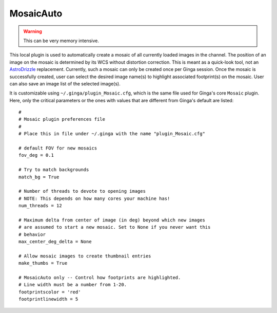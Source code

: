 .. _local-plugin-mosaicauto:

MosaicAuto
==========

.. image:: images/mosaicauto_screenshot.png
  :width: 800px
  :alt: MosaicAuto plugin

.. warning:: This can be very memory intensive.

This local plugin is used to automatically create a mosaic of all currently
loaded images in the channel. The position of an image on the mosaic is
determined by its WCS without distortion correction. This is meant as a
quick-look tool, not an
`AstroDrizzle <http://ssb.stsci.edu/doc/stsci_python_x/drizzlepac.doc/html/index.html>`_
replacement. Currently, such a mosaic can only be created once per Ginga
session. Once the mosaic is successfully created, user can select the desired
image name(s) to highlight associated footprint(s) on the mosaic. User can also
save an image list of the selected image(s).

It is customizable using ``~/.ginga/plugin_Mosaic.cfg``, which is the same file
used for Ginga's core ``Mosaic`` plugin. Here, only the critical parameters or
the ones with values that are different from Ginga's default are listed::

  #
  # Mosaic plugin preferences file
  #
  # Place this in file under ~/.ginga with the name "plugin_Mosaic.cfg"

  # default FOV for new mosaics
  fov_deg = 0.1

  # Try to match backgrounds
  match_bg = True

  # Number of threads to devote to opening images
  # NOTE: This depends on how many cores your machine has!
  num_threads = 12

  # Maximum delta from center of image (in deg) beyond which new images
  # are assumed to start a new mosaic. Set to None if you never want this
  # behavior
  max_center_deg_delta = None

  # Allow mosaic images to create thumbnail entries
  make_thumbs = True

  # MosaicAuto only -- Control how footprints are highlighted.
  # Line width must be a number from 1-20.
  footprintscolor = 'red'
  footprintlinewidth = 5
